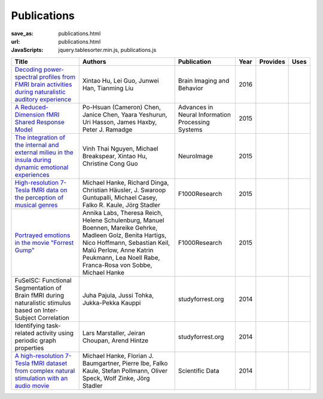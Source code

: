 Publications
************
:save_as: publications.html
:url: publications.html
:JavaScripts: jquery.tablesorter.min.js, publications.js

.. raw:: html

   <div class="row">
     <div class="col-md-4 col-md-offset-8">
       <form action='javascript:void(0)'
             onsubmit='filterForm($("#filter_field").val());'>
         <div class="input-group">
           <input id='filter_field' type="text" class="form-control"
                  placeholder="Filter table for..." aria-label="Filter table for..." >
           <span class="input-group-btn">
             <button id='filter_button' class="btn btn-default" type="submit">
               <span class="fa fa-table"></span>
             </button>
           </span>
         </div><!-- /input-group -->
     </div><!-- /.col-lg-6 -->
   </div><!-- /.row -->


.. list-table::
   :class: table-striped tablesorter
   :header-rows: 1

   * - Title
     - Authors
     - Publication
     - Year
     - Provides
     - Uses
   * - `Decoding power-spectral profiles from FMRI brain activities during naturalistic auditory experience`_
     - Xintao Hu, Lei Guo, Junwei Han, Tianming Liu
     - Brain Imaging and Behavior
     - 2016
     -
     -
   * - `A Reduced-Dimension fMRI Shared Response Model`_
     - Po-Hsuan (Cameron) Chen, Janice Chen, Yaara Yeshurun, Uri Hasson, James Haxby, Peter J. Ramadge
     - Advances in Neural Information Processing Systems
     - 2015
     -
     -
   * - `The integration of the internal and external milieu in the insula during dynamic emotional experiences`_
     - Vinh Thai Nguyen, Michael Breakspear, Xintao Hu, Christine Cong Guo
     - NeuroImage
     - 2015
     -
     -
   * - `High-resolution 7-Tesla fMRI data on the perception of musical genres`_
     - Michael Hanke, Richard Dinga, Christian Häusler, J. Swaroop Guntupalli, Michael Casey, Falko R. Kaule, Jörg Stadler
     - F1000Research
     - 2015
     -
     -
   * - `Portrayed emotions in the movie "Forrest Gump"`_
     - Annika Labs, Theresa Reich, Helene Schulenburg, Manuel Boennen, Mareike Gehrke, Madleen Golz, Benita Hartigs, Nico Hoffmann, Sebastian Keil, Malú Perlow, Anne Katrin Peukmann, Lea Noell Rabe, Franca-Rosa von Sobbe, Michael Hanke
     - F1000Research
     - 2015
     -
     -
   * - FuSeISC: Functional Segmentation of Brain fMRI during naturalistic stimulus based on Inter-Subject Correlation
     - Juha Pajula, Jussi Tohka, Jukka-Pekka Kauppi
     - studyforrest.org
     - 2014
     -
     -
   * - Identifying task-related activity using periodic graph properties
     - Lars Marstaller, Jeiran Choupan, Arend Hintze
     - studyforrest.org
     - 2014
     -
     -
   * - `A high-resolution 7-Tesla fMRI dataset from complex natural stimulation with an audio movie`_
     - Michael Hanke, Florian J. Baumgartner, Pierre Ibe, Falko Kaule, Stefan Pollmann, Oliver Speck, Wolf Zinke, Jörg Stadler
     - Scientific Data
     - 2014
     -
     -

.. _Decoding power-spectral profiles from FMRI brain activities during naturalistic auditory experience: http://dx.doi.org/10.1007/s11682-016-9515-8
.. _A Reduced-Dimension fMRI Shared Response Model: http://papers.nips.cc/paper/5855-a-reduced-dimension-fmri-shared-response-model.pdf
.. _The integration of the internal and external milieu in the insula during dynamic emotional experiences: http://dx.doi.org/10.1016/j.neuroimage.2015.08.078
.. _High-resolution 7-Tesla fMRI data on the perception of musical genres: http://dx.doi.org/10.12688/f1000research.6679.1
.. _Portrayed emotions in the movie "Forrest Gump": http://dx.doi.org/10.12688/f1000research.6230.1
.. .. _FuSeISC\: Functional Segmentation of Brain fMRI during naturalistic stimulus based on Inter-Subject Correlation:
.. .. _Identifying task-related activity using periodic graph properties:
.. _A high-resolution 7-Tesla fMRI dataset from complex natural stimulation with an audio movie: http://www.nature.com/articles/sdata20143

.. |---| unicode:: U+02014 .. em dash
